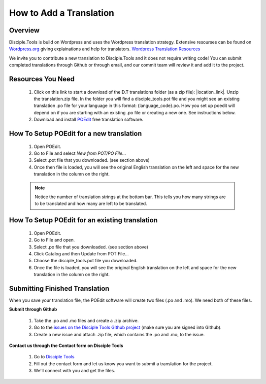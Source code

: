 How to Add a Translation
================================

Overview
-----------

Disciple.Tools is build on Wordpress and uses the Wordpress translation strategy. Extensive resourses can be found on
`Wordpress.org <https://wordpress.org>`_ giving explainations and help for translators. `Wordpress Translation Resources <https://make.wordpress.org/polyglots/handbook/tools/glotpress-translate-wordpress-org/>`_

We invite you to contribute a new translation to Disciple.Tools and it does not require writing code! You can submit
completed translations through Github or through email, and our commit team will review it and add it to the project.

Resources You Need
-------

 1. Click on this link to start a download of the D.T translations folder (as a zip file): |location_link|. Unzip the translation.zip file. In the folder you will find a disciple_tools.pot file and you might see an existing translation .po file for your language in this format:  {language_code}.po. How you set up poedit will depend on if you are starting with an existing .po file or creating a new one. See instructions below.
 2. Download and install `POEdit <https://poedit.net/download>`_ free translation software.

  .. image:: /Disciple_Tools_Theme/images/translation_files.png
    :align: center
    :width: 100%

  .. image:: /Disciple_Tools_Theme/images/poedit.png
    :align: center
    :width: 100%


How To Setup POEdit for a new translation
-------------------

 1. Open POEdit.
 2. Go to File and select `New from POT/PO File...`
 3. Select .pot file that you downloaded. (see section above)
 4. Once then file is loaded, you will see the original English translation on the left and space for the new translation in the column on the right.

 .. image:: /Disciple_Tools_Theme/images/poedit_screen.png
    :align: center
    :width: 100%


 .. note:: Notice the number of translation strings at the bottom bar. This tells you how many strings are to be translated and how many are left to be translated.
 
How To Setup POEdit for an existing translation
-------------------
 1. Open POEdit.
 2. Go to File and open.
 3. Select .po file that you downloaded. (see section above)
 4. Click Catalog and then Update from POT File... 
 5. Choose the disciple_tools.pot file you downloaded.
 6. Once the file is loaded, you will see the original English translation on the left and space for the new translation in the column on the right.

Submitting Finished Translation
-------

When you save your translation file, the POEdit software will create two files (.po and .mo). We need both of these files.

**Submit through Github**

 1. Take the .po and .mo files and create a .zip archive.
 2. Go to the `issues on the Disciple Tools Github project <https://github.com/DiscipleTools/disciple-tools-theme/issues>`_ (make sure you are signed into Github).
 3. Create a new issue and attach .zip file, which contains the .po and .mo, to the issue.

**Contact us through the Contact form on Disciple Tools**

 1. Go to `Disciple Tools <https://disciple.tools/#contact>`_
 2. Fill out the contact form and let us know you want to submit a translation for the project.
 3. We'll connect with you and get the files.

.. |location_link| raw:: html
   <a href="https://minhaskamal.github.io/DownGit/#/home?url=https://github.com/DiscipleTools/disciple-tools-theme/tree/master/dt-assets/translation" target="_blank">translations folder</a>
